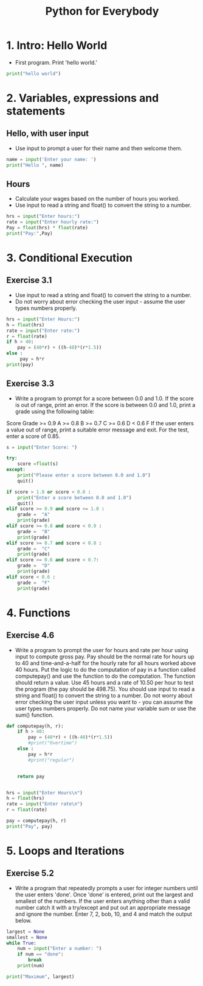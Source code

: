 #+TITLE:  Python for Everybody

* 1. Intro:  Hello World
- First program.  Print 'hello world.'
#+begin_src python
print("hello world")
#+end_src

* 2. Variables, expressions and statements

** Hello, with user input
- Use input to prompt a user for their name and then welcome them.
#+begin_src python
name = input('Enter your name: ')
print("Hello ", name)
#+end_src
** Hours
- Calculate your wages based on the number of hours you worked.
- Use input to read a string and float() to convert the string to a number.
#+begin_src python
hrs = input("Enter hours:")
rate = input("Enter hourly rate:")
Pay = float(hrs) * float(rate)
print("Pay:",Pay)
#+end_src
* 3. Conditional Execution
** Exercise 3.1
- Use input to read a string and float() to convert the string to a number.
- Do not worry about error checking the user input - assume the user types numbers properly.
#+begin_src python
hrs = input("Enter Hours:")
h = float(hrs)
rate = input("Enter rate:")
r = float(rate)
if h > 40:
    pay = (40*r) + ((h-40)*(r*1.5))
else :
     pay = h*r
print(pay)
#+end_src
** Exercise 3.3
- Write a program to prompt for a score between 0.0 and 1.0. If the score is out of range, print an error. If the score is between 0.0 and 1.0, print a grade using the following table:
Score Grade
>= 0.9 A
>= 0.8 B
>= 0.7 C
>= 0.6 D
< 0.6 F
If the user enters a value out of range, print a suitable error message and exit. For the test, enter a score of 0.85. 
#+begin_src python
s = input("Enter Score: ")

try:
    score =float(s)
except:
    print("Please enter a score between 0.0 and 1.0")
    quit()

if score > 1.0 or score < 0.0 :
    print("Enter a score between 0.0 and 1.0")
    quit()
elif score >= 0.9 and score <= 1.0 : 
    grade =  "A"
    print(grade)
elif score >= 0.8 and score < 0.9 :
    grade =  "B"
    print(grade)
elif score >= 0.7 and score < 0.8 :
    grade =  "C"
    print(grade)
elif score >= 0.6 and score < 0.7:
    grade =  "D"
    print(grade)
elif score < 0.6 :
    grade =  "F"
    print(grade)
#+end_src
* 4. Functions
** Exercise 4.6
- Write a program to prompt the user for hours and rate per hour using input to compute gross pay. Pay should be the normal rate for hours up to 40 and time-and-a-half for the hourly rate for all hours worked above 40 hours. Put the logic to do the computation of pay in a function called computepay() and use the function to do the computation. The function should return a value. Use 45 hours and a rate of 10.50 per hour to test the program (the pay should be 498.75). You should use input to read a string and float() to convert the string to a number. Do not worry about error checking the user input unless you want to - you can assume the user types numbers properly. Do not name your variable sum or use the sum() function. 
#+begin_src python
def computepay(h, r):
    if h > 40:
        pay = (40*r) + ((h-40)*(r*1.5))
        #print("Overtime")
    else :
        pay = h*r
        #print("regular")


    return pay


hrs = input("Enter Hours\n")
h = float(hrs)
rate = input("Enter rate\n")
r = float(rate)

pay = computepay(h, r)
print("Pay", pay)
#+end_src
* 5. Loops and Iterations
** Exercise 5.2
- Write a program that repeatedly prompts a user for integer numbers until the user enters 'done'. Once 'done' is entered, print out the largest and smallest of the numbers. If the user enters anything other than a valid number catch it with a try/except and put out an appropriate message and ignore the number. Enter 7, 2, bob, 10, and 4 and match the output below. 
#+begin_src python
largest = None
smallest = None
while True:
    num = input("Enter a number: ")
    if num == "done":
        break
    print(num)

print("Maximum", largest)
#+end_src

